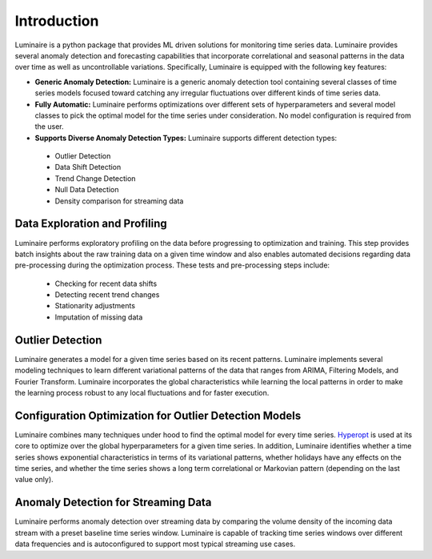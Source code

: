Introduction
========

.. image:: front.png
   :scale: 60%

Luminaire is a python package that provides ML driven solutions for monitoring time series data. Luminaire provides several anomaly detection and forecasting capabilities that incorporate correlational and seasonal patterns in the data over time as well as uncontrollable variations. Specifically, Luminaire is equipped with the following key features:

- **Generic Anomaly Detection:** Luminaire is a generic anomaly detection tool containing several classes of time series models focused toward catching any irregular fluctuations over different kinds of time series data.

- **Fully Automatic:** Luminaire performs optimizations over different sets of hyperparameters and several model classes to pick the optimal model for the time series under consideration. No model configuration is required from the user.

- **Supports Diverse Anomaly Detection Types:** Luminaire supports different detection types:
 - Outlier Detection
 - Data Shift Detection
 - Trend Change Detection
 - Null Data Detection
 - Density comparison for streaming data

Data Exploration and Profiling
-----------------------------------
Luminaire performs exploratory profiling on the data before progressing to optimization and training. This step provides batch insights about the raw training data on a given time window and also enables automated decisions regarding data pre-processing during the optimization process. These tests and pre-processing steps include:

 - Checking for recent data shifts
 - Detecting recent trend changes
 - Stationarity adjustments
 - Imputation of missing data


Outlier Detection
-----------------------
Luminaire generates a model for a given time series based on its recent patterns. Luminaire implements several modeling techniques to learn different variational patterns of the data that ranges from ARIMA, Filtering Models, and Fourier Transform. Luminaire incorporates the global characteristics while learning the local patterns in order to make the learning process robust to any local fluctuations and for faster execution.

Configuration Optimization for Outlier Detection Models
-------------------------------------------------------------
Luminaire combines many techniques under hood to find the optimal model for every time series. `Hyperopt <http://hyperopt.github.io/hyperopt/>`_ is used at its core to optimize over the global hyperparameters for a given time series. In addition, Luminaire identifies whether a time series shows exponential characteristics in terms of its variational patterns, whether holidays have any effects on the time series, and whether the time series shows a long term correlational or Markovian pattern (depending on the last value only).

Anomaly Detection for Streaming Data
------------------------------------
Luminaire performs anomaly detection over streaming data by comparing the volume density of the incoming data stream with a preset baseline time series window. Luminaire is capable of tracking time series windows over different data frequencies and is autoconfigured to support most typical streaming use cases.

